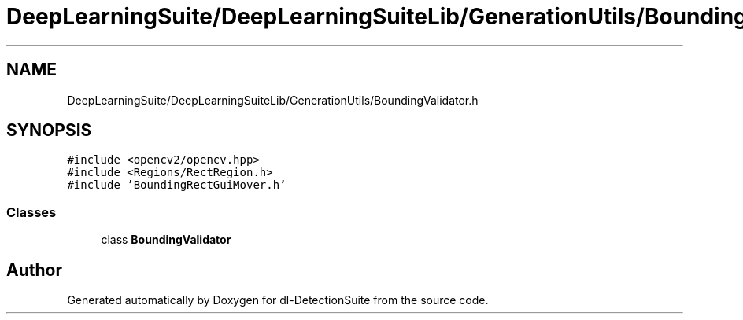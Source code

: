 .TH "DeepLearningSuite/DeepLearningSuiteLib/GenerationUtils/BoundingValidator.h" 3 "Sat Dec 15 2018" "Version 1.00" "dl-DetectionSuite" \" -*- nroff -*-
.ad l
.nh
.SH NAME
DeepLearningSuite/DeepLearningSuiteLib/GenerationUtils/BoundingValidator.h
.SH SYNOPSIS
.br
.PP
\fC#include <opencv2/opencv\&.hpp>\fP
.br
\fC#include <Regions/RectRegion\&.h>\fP
.br
\fC#include 'BoundingRectGuiMover\&.h'\fP
.br

.SS "Classes"

.in +1c
.ti -1c
.RI "class \fBBoundingValidator\fP"
.br
.in -1c
.SH "Author"
.PP 
Generated automatically by Doxygen for dl-DetectionSuite from the source code\&.
